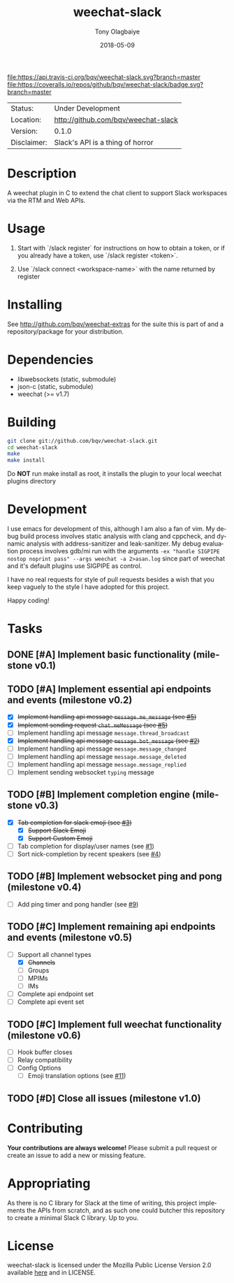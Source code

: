#+TITLE:     weechat-slack
#+AUTHOR:    Tony Olagbaiye
#+EMAIL:     frony0@gmail.com
#+DATE:      2018-05-09
#+DESCRIPTION: Weechat plugin for Slack
#+KEYWORDS: weechat slack c api
#+LANGUAGE:  en
#+OPTIONS:   H:3 num:nil toc:nil \n:nil @:t ::t |:t ^:t -:t f:t *:t <:t
#+OPTIONS:   TeX:t LaTeX:nil skip:nil d:nil todo:t pri:t tags:not-in-toc
#+EXPORT_EXCLUDE_TAGS: exclude
#+STARTUP:    showall

[[https://travis-ci.org/bqv/weechat-slack][file:https://api.travis-ci.org/bqv/weechat-slack.svg?branch=master]]
[[https://coveralls.io/github/bqv/weechat-slack?branch=master][file:https://coveralls.io/repos/github/bqv/weechat-slack/badge.svg?branch=master]]
[[https://github.com/bqv/weechat-slack/issues][file:https://img.shields.io/github/issues/bqv/weechat-slack.svg]]
[[https://github.com/bqv/weechat-slack/issues?q=is:issue+is:closed][file:https://img.shields.io/github/issues-closed/bqv/weechat-slack.svg]]
[[https://github.com/bqv/weechat-slack/blob/master/LICENSE][file:https://img.shields.io/github/license/bqv/weechat-slack.svg]]
[[https://github.com/bqv/weechat-extras/][file:https://img.shields.io/badge/weechat--extras-slack-yellow.svg]]

 | Status:     | Under Development                   |
 | Location:   | [[http://github.com/bqv/weechat-slack]] |
 | Version:    | 0.1.0                               |
 | Disclaimer: | Slack's API is a thing of horror    |

* Description

  A weechat plugin in C to extend the chat client to
  support Slack workspaces via the RTM and Web APIs.
  
* Usage

  1. Start with `/slack register` for instructions on how
     to obtain a token, or if you already have a token, use
     `/slack register <token>`.

  2. Use `/slack connect <workspace-name>` with the name 
     returned by register

* Installing

  See http://github.com/bqv/weechat-extras for the suite this is part of
  and a repository/package for your distribution.

* Dependencies

  - libwebsockets (static, submodule)
  - json-c (static, submodule)
  - weechat (>= v1.7)

* Building

  #+begin_src sh
  git clone git://github.com/bqv/weechat-slack.git
  cd weechat-slack
  make
  make install
  #+end_src
  
  Do *NOT* run make install as root, it installs the plugin to your
  local weechat plugins directory
  
* Development
  
  I use emacs for development of this, although I am also a fan of vim.
  My debug build process involves static analysis with clang and cppcheck,
  and dynamic analysis with address-sanitizer and leak-sanitizer.
  My debug evaluation process involves gdb/mi run with the arguments
  =-ex "handle SIGPIPE nostop noprint pass" --args weechat -a 2>asan.log=
  since part of weechat and it's default plugins use SIGPIPE as control.
  
  I have no real requests for style of pull requests besides a wish that
  you keep vaguely to the style I have adopted for this project.

  Happy coding!

* Tasks

** DONE [#A] Implement basic functionality (milestone v0.1)
** TODO [#A] Implement essential api endpoints and events (milestone v0.2)
  - [X] +Implement handling api message =message.me_message= (see [[http://github.com/bqv/weechat-slack/issues/5][#5]])+
  - [X] +Implement sending request =chat.meMessage= (see [[http://github.com/bqv/weechat-slack/issues/5][#5]])+
  - [ ] Implement handling api message =message.thread_broadcast=
  - [X] +Implement handling api message =message.bot_message= (see [[http://github.com/bqv/weechat-slack/issues/2][#2]])+
  - [ ] Implement handling api message =message.message_changed=
  - [ ] Implement handling api message =message.message_deleted=
  - [ ] Implement handling api message =message.message_replied=
  - [ ] Implement sending websocket =typing= message
** TODO [#B] Implement completion engine (milestone v0.3)
  - [X] +Tab completion for slack emoji (see [[http://github.com/bqv/weechat-slack/issues/3][#3]])+
    - [X] +Support Slack Emoji+
    - [X] +Support Custom Emoji+
  - [ ] Tab completion for display/user names (see [[http://github.com/bqv/weechat-slack/issues/1][#1]])
  - [ ] Sort nick-completion by recent speakers (see [[http://github.com/bqv/weechat-slack/issues/4][#4]])
** TODO [#B] Implement websocket ping and pong (milestone v0.4)
  - [ ] Add ping timer and pong handler (see [[http://github.com/bqv/weechat-slack/issues/9][#9]])
** TODO [#C] Implement remaining api endpoints and events (milestone v0.5)
  - [ ] Support all channel types
    - [X] +Channels+
    - [ ] Groups
    - [ ] MPIMs
    - [ ] IMs
  - [ ] Complete api endpoint set
  - [ ] Complete api event set
** TODO [#C] Implement full weechat functionality (milestone v0.6)
  - [ ] Hook buffer closes
  - [ ] Relay compatibility
  - [ ] Config Options
    - [ ] Emoji translation options (see [[http://github.com/bqv/weechat-slack/issues/11][#11]])
** TODO [#D] Close all issues (milestone v1.0)

* Contributing

  *Your contributions are always welcome!*
  Please submit a pull request or create an issue
  to add a new or missing feature.
  
* Appropriating

  As there is no C library for Slack at the time of
  writing, this project implements the APIs from
  scratch, and as such one could butcher this repository
  to create a minimal Slack C library. Up to you.

* License

  weechat-slack is licensed under the Mozilla Public
  License Version 2.0 available [[https://www.mozilla.org/en-US/MPL/2.0/][here]] and in LICENSE.
